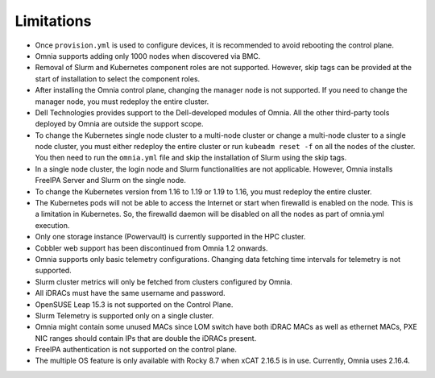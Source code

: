 Limitations
===========

-  Once ``provision.yml`` is used to configure devices, it is
   recommended to avoid rebooting the control plane.
-  Omnia supports adding only 1000 nodes when discovered via BMC.
-  Removal of Slurm and Kubernetes component roles are not supported.
   However, skip tags can be provided at the start of installation to
   select the component roles.
-  After installing the Omnia control plane, changing the manager node
   is not supported. If you need to change the manager node, you must
   redeploy the entire cluster.
-  Dell Technologies provides support to the Dell-developed modules of
   Omnia. All the other third-party tools deployed by Omnia are outside
   the support scope.
-  To change the Kubernetes single node cluster to a multi-node cluster
   or change a multi-node cluster to a single node cluster, you must
   either redeploy the entire cluster or run ``kubeadm reset -f`` on all
   the nodes of the cluster. You then need to run the ``omnia.yml`` file
   and skip the installation of Slurm using the skip tags.
-  In a single node cluster, the login node and Slurm functionalities
   are not applicable. However, Omnia installs FreeIPA Server and Slurm
   on the single node.
-  To change the Kubernetes version from 1.16 to 1.19 or 1.19 to 1.16,
   you must redeploy the entire cluster.
-  The Kubernetes pods will not be able to access the Internet or start
   when firewalld is enabled on the node. This is a limitation in
   Kubernetes. So, the firewalld daemon will be disabled on all the
   nodes as part of omnia.yml execution.
-  Only one storage instance (Powervault) is currently supported in the
   HPC cluster.
-  Cobbler web support has been discontinued from Omnia 1.2 onwards.
-  Omnia supports only basic telemetry configurations. Changing data
   fetching time intervals for telemetry is not supported.
-  Slurm cluster metrics will only be fetched from clusters configured
   by Omnia.
-  All iDRACs must have the same username and password.
-  OpenSUSE Leap 15.3 is not supported on the Control Plane.
-  Slurm Telemetry is supported only on a single cluster.
-  Omnia might contain some unused MACs since LOM switch have both iDRAC MACs as well as ethernet MACs, PXE NIC ranges should contain IPs that are double the iDRACs present.
- FreeIPA authentication is not supported on the control plane.
- The multiple OS feature is only available with Rocky 8.7 when xCAT 2.16.5 is in use. Currently, Omnia uses 2.16.4.